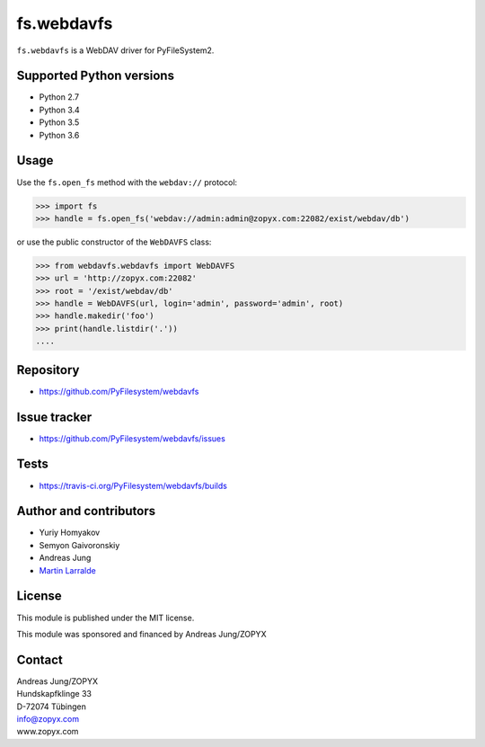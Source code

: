 fs.webdavfs
===========

``fs.webdavfs`` is a WebDAV driver for PyFileSystem2.


Supported Python versions
-------------------------

- Python 2.7
- Python 3.4
- Python 3.5
- Python 3.6

Usage
-----

Use the ``fs.open_fs`` method with the ``webdav://`` protocol:

.. code:: python

    >>> import fs
    >>> handle = fs.open_fs('webdav://admin:admin@zopyx.com:22082/exist/webdav/db')

or use the public constructor of the ``WebDAVFS`` class:

.. code:: python

    >>> from webdavfs.webdavfs import WebDAVFS
    >>> url = 'http://zopyx.com:22082'
    >>> root = '/exist/webdav/db'
    >>> handle = WebDAVFS(url, login='admin', password='admin', root)
    >>> handle.makedir('foo')
    >>> print(handle.listdir('.'))
    ....

Repository
----------

- https://github.com/PyFilesystem/webdavfs

Issue tracker
-------------

- https://github.com/PyFilesystem/webdavfs/issues

Tests
-----

- https://travis-ci.org/PyFilesystem/webdavfs/builds

Author and contributors
-----------------------

- Yuriy Homyakov
- Semyon Gaivoronskiy
- Andreas Jung
- `Martin Larralde <https://github.com/althonos>`_


License
-------

This module is published under the MIT license.

This module was sponsored and financed by Andreas Jung/ZOPYX


Contact
-------

| Andreas Jung/ZOPYX
| Hundskapfklinge 33
| D-72074 Tübingen
| info@zopyx.com
| www.zopyx.com

